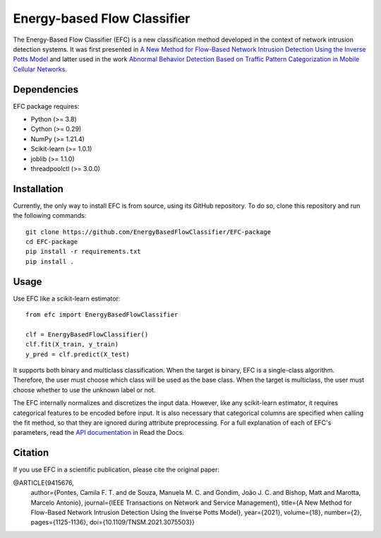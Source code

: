 ============================
Energy-based Flow Classifier
============================

The Energy-Based Flow Classifier (EFC) is a new classification method developed in the context of network intrusion detection systems. It was first presented in
`A New Method for Flow-Based Network Intrusion Detection Using the Inverse Potts Model <https://ieeexplore.ieee.org/document/9415676>`_ and latter used in the work `Abnormal Behavior Detection Based on Traffic Pattern Categorization in Mobile Cellular Networks <https://ieeexplore.ieee.org/document/9600445>`_.

Dependencies
------------

EFC package requires:

- Python (>= 3.8)
- Cython (>= 0.29)
- NumPy (>= 1.21.4)
- Scikit-learn (>= 1.0.1)
- joblib (>= 1.1.0)
- threadpoolctl (>= 3.0.0)

Installation
------------

Currently, the only way to install EFC is from source, using its GitHub repository. To do so, clone this repository and run the following commands::

    git clone https://github.com/EnergyBasedFlowClassifier/EFC-package
    cd EFC-package
    pip install -r requirements.txt
    pip install .


Usage
-----
Use EFC like a scikit-learn estimator::

    from efc import EnergyBasedFlowClassifier

    clf = EnergyBasedFlowClassifier()
    clf.fit(X_train, y_train)
    y_pred = clf.predict(X_test)

It supports both binary and multiclass classification.
When the target is binary, EFC is a single-class algorithm. Therefore, the user must choose which class will be used as the base class.
When the target is multiclass, the user must choose whether to use the unknown label or not. 


The EFC internally normalizes and discretizes the input data. However, like any scikit-learn estimator, it requires categorical features to be encoded before input. It is also necessary that categorical columns are specified when calling the fit method, so that they are ignored during attribute preprocessing.
For a full explanation of each of EFC's parameters, read the `API documentation <https://efc-package.readthedocs.io/en/latest/generated/efc.EnergyBasedFlowClassifier.html#efc.EnergyBasedFlowClassifier>`_ in Read the Docs.

Citation
--------

If you use EFC in a scientific publication, please cite the original paper:

@ARTICLE{9415676,
  author={Pontes, Camila F. T. and de Souza, Manuela M. C. and Gondim, João J. C. and Bishop, Matt and Marotta, Marcelo Antonio},
  journal={IEEE Transactions on Network and Service Management}, 
  title={A New Method for Flow-Based Network Intrusion Detection Using the Inverse Potts Model}, 
  year={2021},
  volume={18},
  number={2},
  pages={1125-1136},
  doi={10.1109/TNSM.2021.3075503}}